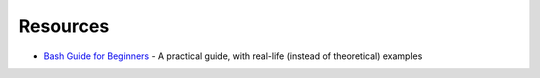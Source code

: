 
=========
Resources
=========

.. highlight:: console

- `Bash Guide for Beginners <http://tldp.org/LDP/Bash-Beginners-Guide/html/>`_ -
  A practical guide, with real-life (instead of theoretical) examples
